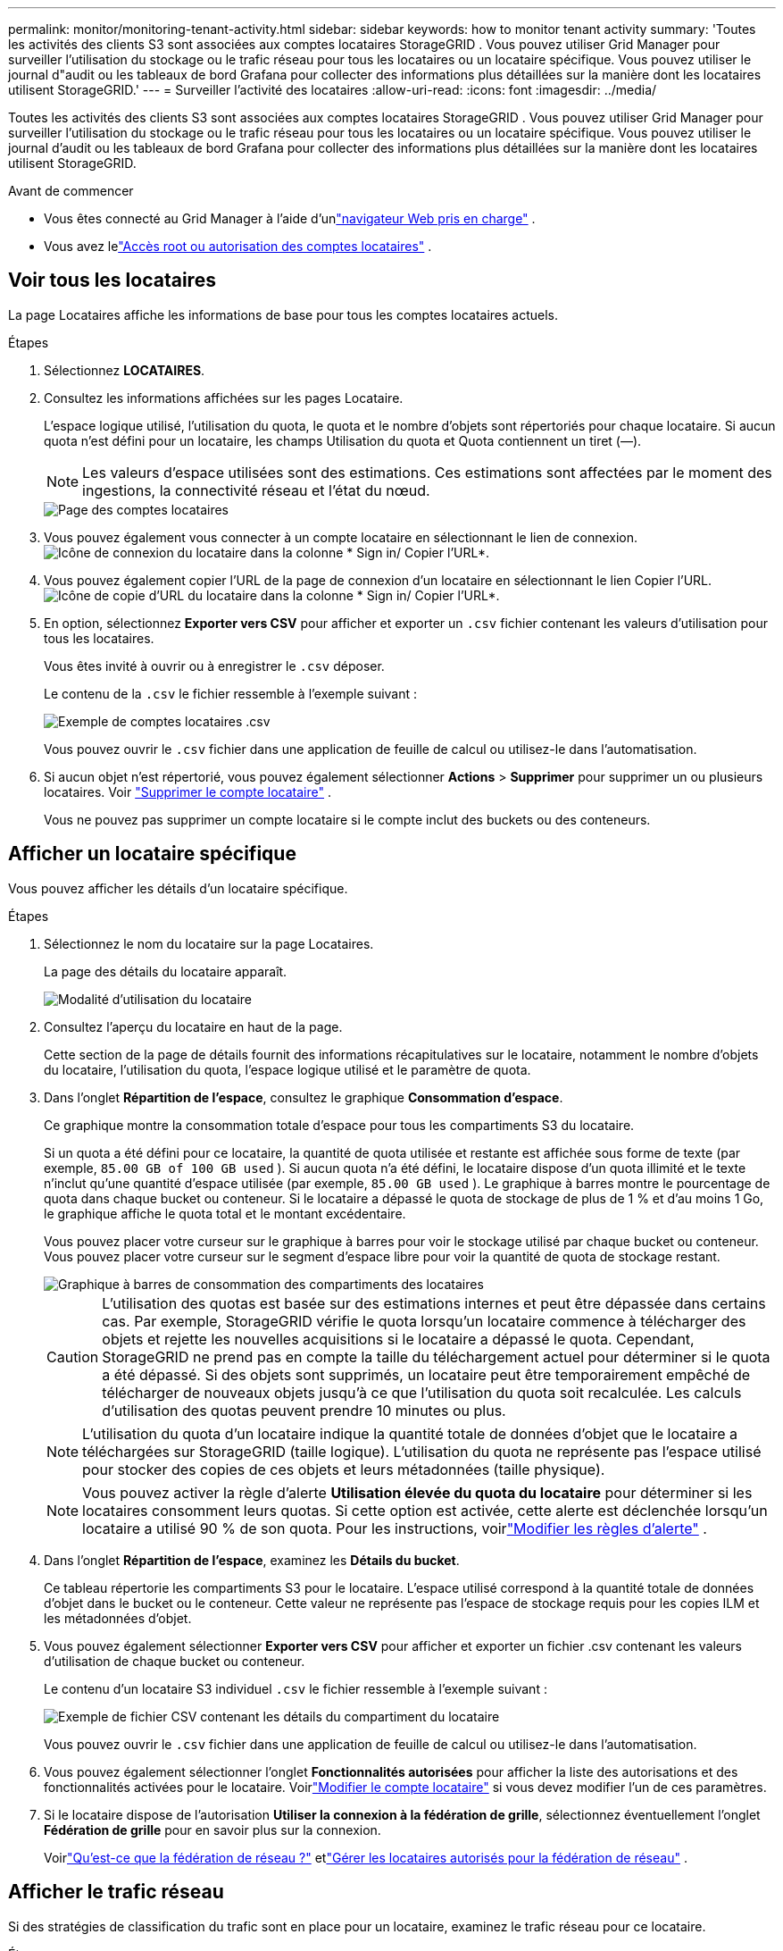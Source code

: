 ---
permalink: monitor/monitoring-tenant-activity.html 
sidebar: sidebar 
keywords: how to monitor tenant activity 
summary: 'Toutes les activités des clients S3 sont associées aux comptes locataires StorageGRID .  Vous pouvez utiliser Grid Manager pour surveiller l’utilisation du stockage ou le trafic réseau pour tous les locataires ou un locataire spécifique.  Vous pouvez utiliser le journal d"audit ou les tableaux de bord Grafana pour collecter des informations plus détaillées sur la manière dont les locataires utilisent StorageGRID.' 
---
= Surveiller l'activité des locataires
:allow-uri-read: 
:icons: font
:imagesdir: ../media/


[role="lead"]
Toutes les activités des clients S3 sont associées aux comptes locataires StorageGRID .  Vous pouvez utiliser Grid Manager pour surveiller l’utilisation du stockage ou le trafic réseau pour tous les locataires ou un locataire spécifique.  Vous pouvez utiliser le journal d'audit ou les tableaux de bord Grafana pour collecter des informations plus détaillées sur la manière dont les locataires utilisent StorageGRID.

.Avant de commencer
* Vous êtes connecté au Grid Manager à l'aide d'unlink:../admin/web-browser-requirements.html["navigateur Web pris en charge"] .
* Vous avez lelink:../admin/admin-group-permissions.html["Accès root ou autorisation des comptes locataires"] .




== Voir tous les locataires

La page Locataires affiche les informations de base pour tous les comptes locataires actuels.

.Étapes
. Sélectionnez *LOCATAIRES*.
. Consultez les informations affichées sur les pages Locataire.
+
L'espace logique utilisé, l'utilisation du quota, le quota et le nombre d'objets sont répertoriés pour chaque locataire.  Si aucun quota n'est défini pour un locataire, les champs Utilisation du quota et Quota contiennent un tiret (&#8212;).

+

NOTE: Les valeurs d'espace utilisées sont des estimations. Ces estimations sont affectées par le moment des ingestions, la connectivité réseau et l’état du nœud.

+
image::../media/tenant_accounts_page.png[Page des comptes locataires]

. Vous pouvez également vous connecter à un compte locataire en sélectionnant le lien de connexion.image:../media/icon_tenant_sign_in.png["Icône de connexion du locataire"] dans la colonne * Sign in/ Copier l'URL*.
. Vous pouvez également copier l'URL de la page de connexion d'un locataire en sélectionnant le lien Copier l'URL.image:../media/icon_tenant_copy_url.png["Icône de copie d'URL du locataire"] dans la colonne * Sign in/ Copier l'URL*.
. En option, sélectionnez *Exporter vers CSV* pour afficher et exporter un `.csv` fichier contenant les valeurs d'utilisation pour tous les locataires.
+
Vous êtes invité à ouvrir ou à enregistrer le `.csv` déposer.

+
Le contenu de la `.csv` le fichier ressemble à l'exemple suivant :

+
image::../media/tenant_accounts_example_csv.png[Exemple de comptes locataires .csv]

+
Vous pouvez ouvrir le `.csv` fichier dans une application de feuille de calcul ou utilisez-le dans l'automatisation.

. Si aucun objet n'est répertorié, vous pouvez également sélectionner *Actions* > *Supprimer* pour supprimer un ou plusieurs locataires. Voir link:../admin/deleting-tenant-account.html["Supprimer le compte locataire"] .
+
Vous ne pouvez pas supprimer un compte locataire si le compte inclut des buckets ou des conteneurs.





== Afficher un locataire spécifique

Vous pouvez afficher les détails d'un locataire spécifique.

.Étapes
. Sélectionnez le nom du locataire sur la page Locataires.
+
La page des détails du locataire apparaît.

+
image::../media/tenant_usage_modal.png[Modalité d'utilisation du locataire]

. Consultez l’aperçu du locataire en haut de la page.
+
Cette section de la page de détails fournit des informations récapitulatives sur le locataire, notamment le nombre d'objets du locataire, l'utilisation du quota, l'espace logique utilisé et le paramètre de quota.

. Dans l’onglet *Répartition de l’espace*, consultez le graphique *Consommation d’espace*.
+
Ce graphique montre la consommation totale d'espace pour tous les compartiments S3 du locataire.

+
Si un quota a été défini pour ce locataire, la quantité de quota utilisée et restante est affichée sous forme de texte (par exemple, `85.00 GB of 100 GB used` ).  Si aucun quota n'a été défini, le locataire dispose d'un quota illimité et le texte n'inclut qu'une quantité d'espace utilisée (par exemple, `85.00 GB used` ).  Le graphique à barres montre le pourcentage de quota dans chaque bucket ou conteneur.  Si le locataire a dépassé le quota de stockage de plus de 1 % et d'au moins 1 Go, le graphique affiche le quota total et le montant excédentaire.

+
Vous pouvez placer votre curseur sur le graphique à barres pour voir le stockage utilisé par chaque bucket ou conteneur.  Vous pouvez placer votre curseur sur le segment d'espace libre pour voir la quantité de quota de stockage restant.

+
image::../media/tenant_bucket_space_consumption_GM.png[Graphique à barres de consommation des compartiments des locataires]

+

CAUTION: L'utilisation des quotas est basée sur des estimations internes et peut être dépassée dans certains cas.  Par exemple, StorageGRID vérifie le quota lorsqu'un locataire commence à télécharger des objets et rejette les nouvelles acquisitions si le locataire a dépassé le quota.  Cependant, StorageGRID ne prend pas en compte la taille du téléchargement actuel pour déterminer si le quota a été dépassé.  Si des objets sont supprimés, un locataire peut être temporairement empêché de télécharger de nouveaux objets jusqu'à ce que l'utilisation du quota soit recalculée.  Les calculs d’utilisation des quotas peuvent prendre 10 minutes ou plus.

+

NOTE: L'utilisation du quota d'un locataire indique la quantité totale de données d'objet que le locataire a téléchargées sur StorageGRID (taille logique).  L'utilisation du quota ne représente pas l'espace utilisé pour stocker des copies de ces objets et leurs métadonnées (taille physique).

+

NOTE: Vous pouvez activer la règle d'alerte *Utilisation élevée du quota du locataire* pour déterminer si les locataires consomment leurs quotas.  Si cette option est activée, cette alerte est déclenchée lorsqu'un locataire a utilisé 90 % de son quota. Pour les instructions, voirlink:../monitor/editing-alert-rules.html["Modifier les règles d'alerte"] .

. Dans l'onglet *Répartition de l'espace*, examinez les *Détails du bucket*.
+
Ce tableau répertorie les compartiments S3 pour le locataire.  L'espace utilisé correspond à la quantité totale de données d'objet dans le bucket ou le conteneur.  Cette valeur ne représente pas l'espace de stockage requis pour les copies ILM et les métadonnées d'objet.

. Vous pouvez également sélectionner *Exporter vers CSV* pour afficher et exporter un fichier .csv contenant les valeurs d'utilisation de chaque bucket ou conteneur.
+
Le contenu d'un locataire S3 individuel `.csv` le fichier ressemble à l'exemple suivant :

+
image::../media/tenant_bucket_details_csv.png[Exemple de fichier CSV contenant les détails du compartiment du locataire]

+
Vous pouvez ouvrir le `.csv` fichier dans une application de feuille de calcul ou utilisez-le dans l'automatisation.

. Vous pouvez également sélectionner l’onglet *Fonctionnalités autorisées* pour afficher la liste des autorisations et des fonctionnalités activées pour le locataire.  Voirlink:../admin/editing-tenant-account.html["Modifier le compte locataire"] si vous devez modifier l'un de ces paramètres.
. Si le locataire dispose de l'autorisation *Utiliser la connexion à la fédération de grille*, sélectionnez éventuellement l'onglet *Fédération de grille* pour en savoir plus sur la connexion.
+
Voirlink:../admin/grid-federation-overview.html["Qu'est-ce que la fédération de réseau ?"] etlink:../admin/grid-federation-manage-tenants.html["Gérer les locataires autorisés pour la fédération de réseau"] .





== Afficher le trafic réseau

Si des stratégies de classification du trafic sont en place pour un locataire, examinez le trafic réseau pour ce locataire.

.Étapes
. Sélectionnez *CONFIGURATION* > *Réseau* > *Classification du trafic*.
+
La page Stratégies de classification du trafic s’affiche et les stratégies existantes sont répertoriées dans le tableau.

. Passez en revue la liste des politiques pour identifier celles qui s’appliquent à un locataire spécifique.
. Pour afficher les mesures associées à une politique, sélectionnez le bouton radio à gauche de la politique et sélectionnez *Mesures*.
. Analysez les graphiques pour déterminer à quelle fréquence la politique limite le trafic et si vous devez ajuster la politique.


Voir link:../admin/managing-traffic-classification-policies.html["Gérer les politiques de classification du trafic"] pour plus d'informations.



== Utiliser le journal d'audit

En option, vous pouvez utiliser le journal d'audit pour une surveillance plus précise des activités d'un locataire.

Par exemple, vous pouvez surveiller les types d’informations suivants :

* Opérations client spécifiques, telles que PUT, GET ou DELETE
* Tailles des objets
* La règle ILM appliquée aux objets
* L'IP source des requêtes client


Les journaux d’audit sont écrits dans des fichiers texte que vous pouvez analyser à l’aide de l’outil d’analyse de journaux de votre choix.  Cela vous permet de mieux comprendre les activités des clients ou de mettre en œuvre des modèles de rétrofacturation et de facturation sophistiqués.

Voir link:../audit/index.html["Examiner les journaux d'audit"] pour plus d'informations.



== Utiliser les métriques Prometheus

Vous pouvez également utiliser les métriques Prometheus pour générer des rapports sur l’activité des locataires.

* Dans le gestionnaire de grille, sélectionnez *SUPPORT* > *Outils* > *Métriques*. Vous pouvez utiliser des tableaux de bord existants, tels que S3 Overview, pour examiner les activités des clients.
+

NOTE: Les outils disponibles sur la page Métriques sont principalement destinés à être utilisés par le support technique.  Certaines fonctionnalités et éléments de menu de ces outils sont intentionnellement non fonctionnels.

* En haut du gestionnaire de grille, sélectionnez l’icône d’aide et sélectionnez *Documentation API*.  Vous pouvez utiliser les métriques de la section Métriques de l'API Grid Management pour créer des règles d'alerte et des tableaux de bord personnalisés pour l'activité des locataires.


Voir link:reviewing-support-metrics.html["Examiner les mesures de support"] pour plus d'informations.
